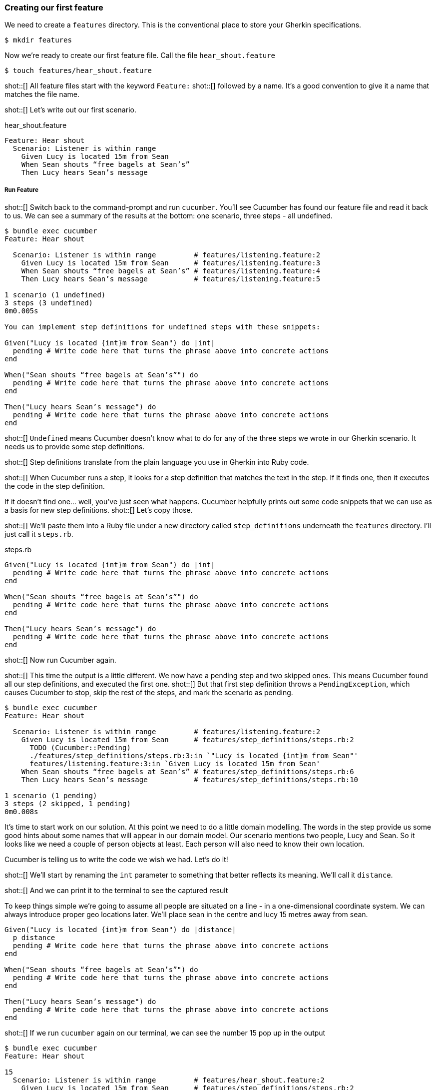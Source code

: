 === Creating our first feature

We need to create a `features` directory. This is the conventional place to store your Gherkin specifications.

[source,bash]
----
$ mkdir features
----

Now we’re ready to create our first feature file. Call the file `hear_shout.feature`

[source,bash]
----
$ touch features/hear_shout.feature
----

shot::[]
All feature files start with the keyword `Feature:`
shot::[]
followed by a name.
It’s a good convention to give it a name that matches the file name.

shot::[]
Let’s write out our first scenario.

.hear_shout.feature
[source,gherkin]
----
Feature: Hear shout
  Scenario: Listener is within range
    Given Lucy is located 15m from Sean
    When Sean shouts “free bagels at Sean’s”
    Then Lucy hears Sean’s message
----

===== Run Feature

shot::[]
Switch back to the command-prompt and run `cucumber`. You’ll see Cucumber has found our feature file and read it back to us. We can see a summary of the results at the bottom: one scenario, three steps - all undefined.

// TODO: show output
[source,bash]
----
$ bundle exec cucumber
Feature: Hear shout

  Scenario: Listener is within range         # features/listening.feature:2
    Given Lucy is located 15m from Sean      # features/listening.feature:3
    When Sean shouts “free bagels at Sean’s” # features/listening.feature:4
    Then Lucy hears Sean’s message           # features/listening.feature:5

1 scenario (1 undefined)
3 steps (3 undefined)
0m0.005s

You can implement step definitions for undefined steps with these snippets:

Given("Lucy is located {int}m from Sean") do |int|
  pending # Write code here that turns the phrase above into concrete actions
end

When("Sean shouts “free bagels at Sean’s”") do
  pending # Write code here that turns the phrase above into concrete actions
end

Then("Lucy hears Sean’s message") do
  pending # Write code here that turns the phrase above into concrete actions
end
----

shot::[]
`Undefined` means Cucumber doesn’t know what to do for any of the three steps we wrote in our Gherkin scenario. It needs us to provide some step definitions.

shot::[]
Step definitions translate from the plain language you use in Gherkin into Ruby code.

shot::[]
When Cucumber runs a step, it looks for a step definition that matches the text in the step. If it finds one, then it executes the code in the step definition.

If it doesn’t find one… well, you’ve just seen what happens. Cucumber helpfully prints out some code snippets that we can use as a basis for new step definitions.
shot::[]
Let’s copy those.

shot::[]
We’ll paste them into a Ruby file under a new directory called `step_definitions` underneath the `features` directory. I’ll just call it `steps.rb`.

.steps.rb
[source,ruby]
----
Given("Lucy is located {int}m from Sean") do |int|
  pending # Write code here that turns the phrase above into concrete actions
end

When("Sean shouts “free bagels at Sean’s”") do
  pending # Write code here that turns the phrase above into concrete actions
end

Then("Lucy hears Sean’s message") do
  pending # Write code here that turns the phrase above into concrete actions
end
----

shot::[]
Now run Cucumber again.

shot::[]
This time the output is a little different. We now have a pending step and two skipped ones. This means Cucumber found all our step definitions, and executed the first one.
shot::[]
But that first step definition throws a `PendingException`, which causes Cucumber to stop, skip the rest of the steps, and mark the scenario as pending. 

[source,bash]
----
$ bundle exec cucumber
Feature: Hear shout

  Scenario: Listener is within range         # features/listening.feature:2
    Given Lucy is located 15m from Sean      # features/step_definitions/steps.rb:2
      TODO (Cucumber::Pending)
      ./features/step_definitions/steps.rb:3:in `"Lucy is located {int}m from Sean"'
      features/listening.feature:3:in `Given Lucy is located 15m from Sean'
    When Sean shouts “free bagels at Sean’s” # features/step_definitions/steps.rb:6
    Then Lucy hears Sean’s message           # features/step_definitions/steps.rb:10

1 scenario (1 pending)
3 steps (2 skipped, 1 pending)
0m0.008s
----

It’s time to start work on our solution. At this point we need to do a little domain modelling. The words in the step provide us some good hints about some names that will appear in our domain model. Our scenario mentions two people, Lucy and Sean. So it looks like we need a couple of person objects at least. Each person will also need to know their own location.

// (Show a napkin drawing of a Person class with a location property).

Cucumber is telling us to write the code we wish we had. Let’s do it!

shot::[]
We’ll start by renaming the `int` parameter to something that better reflects its meaning. We’ll call it `distance`.

shot::[]
And we can print it to the terminal to see the captured result

To keep things simple we’re going to assume all people are situated on a line - in a one-dimensional coordinate system. We can always introduce proper geo locations later. We’ll place sean in the centre and lucy 15 metres away from sean.

[source,ruby]
----
Given("Lucy is located {int}m from Sean") do |distance|
  p distance
  pending # Write code here that turns the phrase above into concrete actions
end

When("Sean shouts “free bagels at Sean’s”") do
  pending # Write code here that turns the phrase above into concrete actions
end

Then("Lucy hears Sean’s message") do
  pending # Write code here that turns the phrase above into concrete actions
end
----

shot::[]
If we run `cucumber` again on our terminal, we can see the number 15 pop up in the output

[source,bash]
----
$ bundle exec cucumber 
Feature: Hear shout

15
  Scenario: Listener is within range         # features/hear_shout.feature:2
    Given Lucy is located 15m from Sean      # features/step_definitions/steps.rb:2
      TODO (Cucumber::Pending)
      ./features/step_definitions/steps.rb:4:in `"Lucy is located {int}m from Sean"'
      features/hear_shout.feature:3:in `Given Lucy is located 15m from Sean'
    When Sean shouts “free bagels at Sean’s” # features/step_definitions/steps.rb:7
    Then Lucy hears Sean’s message           # features/step_definitions/steps.rb:11

1 scenario (1 pending)
3 steps (2 skipped, 1 pending)
0m0.005s
----

Notice that the number 15 does not appear anywhere in our code. The value 15 is automatically passed from the gherkin step to the step definition. If you are curious, that’s the `{int}` in the step definition pattern or _expression_. We’ll explain these patterns in detail in a future lesson.
